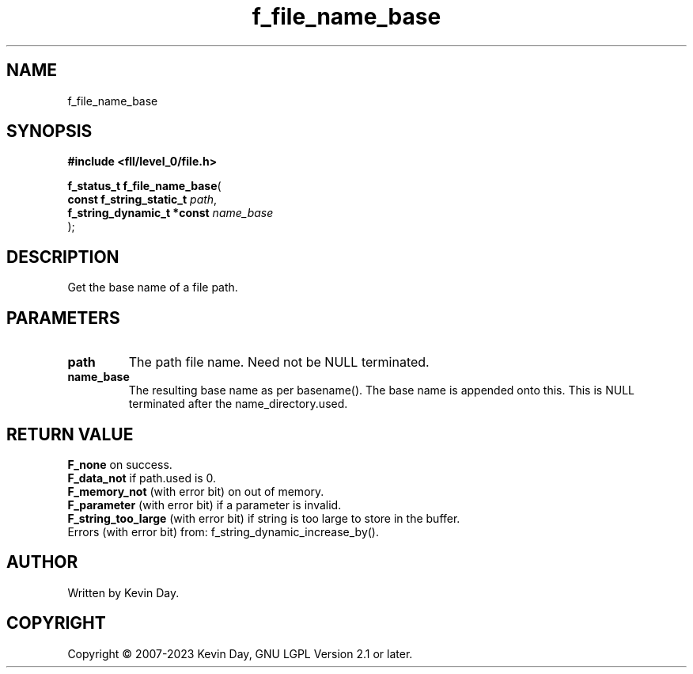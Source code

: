.TH f_file_name_base "3" "July 2023" "FLL - Featureless Linux Library 0.6.9" "Library Functions"
.SH "NAME"
f_file_name_base
.SH SYNOPSIS
.nf
.B #include <fll/level_0/file.h>
.sp
\fBf_status_t f_file_name_base\fP(
    \fBconst f_string_static_t   \fP\fIpath\fP,
    \fBf_string_dynamic_t *const \fP\fIname_base\fP
);
.fi
.SH DESCRIPTION
.PP
Get the base name of a file path.
.SH PARAMETERS
.TP
.B path
The path file name. Need not be NULL terminated.

.TP
.B name_base
The resulting base name as per basename(). The base name is appended onto this. This is NULL terminated after the name_directory.used.

.SH RETURN VALUE
.PP
\fBF_none\fP on success.
.br
\fBF_data_not\fP if path.used is 0.
.br
\fBF_memory_not\fP (with error bit) on out of memory.
.br
\fBF_parameter\fP (with error bit) if a parameter is invalid.
.br
\fBF_string_too_large\fP (with error bit) if string is too large to store in the buffer.
.br
Errors (with error bit) from: f_string_dynamic_increase_by().
.SH AUTHOR
Written by Kevin Day.
.SH COPYRIGHT
.PP
Copyright \(co 2007-2023 Kevin Day, GNU LGPL Version 2.1 or later.
